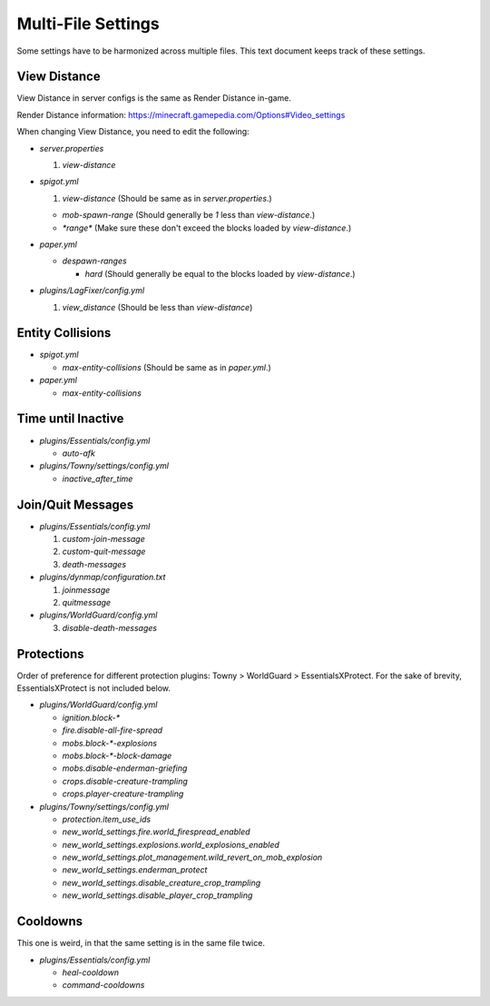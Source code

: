 Multi-File Settings
################################################################################

Some settings have to be harmonized across multiple files.
This text document keeps track of these settings.

View Distance
================================================================================

View Distance in server configs is the same as Render Distance in-game.

Render Distance information:  https://minecraft.gamepedia.com/Options#Video_settings

When changing View Distance, you need to edit the following:

* `server.properties`

  1. `view-distance`

* `spigot.yml`

  1. `view-distance` (Should be same as in `server.properties`.)

  * `mob-spawn-range` (Should generally be `1` less than `view-distance`.)

  * `*range*` (Make sure these don't exceed the blocks loaded by `view-distance`.)

* `paper.yml`

  * `despawn-ranges`

    * `hard` (Should generally be equal to the blocks loaded by `view-distance`.)

* `plugins/LagFixer/config.yml`

  1. `view_distance` (Should be less than `view-distance`)

Entity Collisions
================================================================================

* `spigot.yml`

  * `max-entity-collisions` (Should be same as in `paper.yml`.)

* `paper.yml`

  * `max-entity-collisions`

Time until Inactive
================================================================================

* `plugins/Essentials/config.yml`

  * `auto-afk`

* `plugins/Towny/settings/config.yml`

  * `inactive_after_time`

Join/Quit Messages
================================================================================

* `plugins/Essentials/config.yml`

  1. `custom-join-message`
  2. `custom-quit-message`
  3. `death-messages`

* `plugins/dynmap/configuration.txt`

  1. `joinmessage`
  2. `quitmessage`

* `plugins/WorldGuard/config.yml`

  3. `disable-death-messages`

Protections
================================================================================

Order of preference for different protection plugins:  Towny > WorldGuard > EssentialsXProtect.
For the sake of brevity, EssentialsXProtect is not included below.

* `plugins/WorldGuard/config.yml`

  * `ignition.block-*`
  * `fire.disable-all-fire-spread`
  * `mobs.block-*-explosions`
  * `mobs.block-*-block-damage`
  * `mobs.disable-enderman-griefing`
  * `crops.disable-creature-trampling`
  * `crops.player-creature-trampling`

* `plugins/Towny/settings/config.yml`

  * `protection.item_use_ids`
  * `new_world_settings.fire.world_firespread_enabled`
  * `new_world_settings.explosions.world_explosions_enabled`
  * `new_world_settings.plot_management.wild_revert_on_mob_explosion`
  * `new_world_settings.enderman_protect`
  * `new_world_settings.disable_creature_crop_trampling`
  * `new_world_settings.disable_player_crop_trampling`

Cooldowns
================================================================================

This one is weird, in that the same setting is in the same file twice.

* `plugins/Essentials/config.yml`

  * `heal-cooldown`
  * `command-cooldowns`

